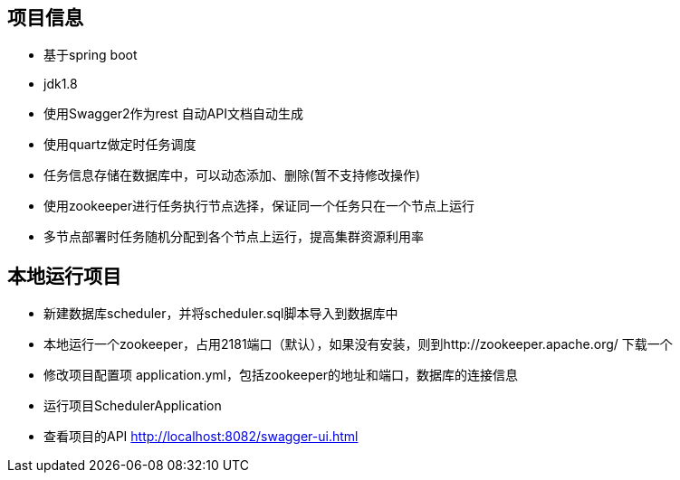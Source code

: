== 项目信息
* 基于spring boot
* jdk1.8
* 使用Swagger2作为rest 自动API文档自动生成
* 使用quartz做定时任务调度
* 任务信息存储在数据库中，可以动态添加、删除(暂不支持修改操作)
* 使用zookeeper进行任务执行节点选择，保证同一个任务只在一个节点上运行
* 多节点部署时任务随机分配到各个节点上运行，提高集群资源利用率

== 本地运行项目
* 新建数据库scheduler，并将scheduler.sql脚本导入到数据库中
* 本地运行一个zookeeper，占用2181端口（默认），如果没有安装，则到http://zookeeper.apache.org/ 下载一个
* 修改项目配置项 application.yml，包括zookeeper的地址和端口，数据库的连接信息
* 运行项目SchedulerApplication
* 查看项目的API http://localhost:8082/swagger-ui.html